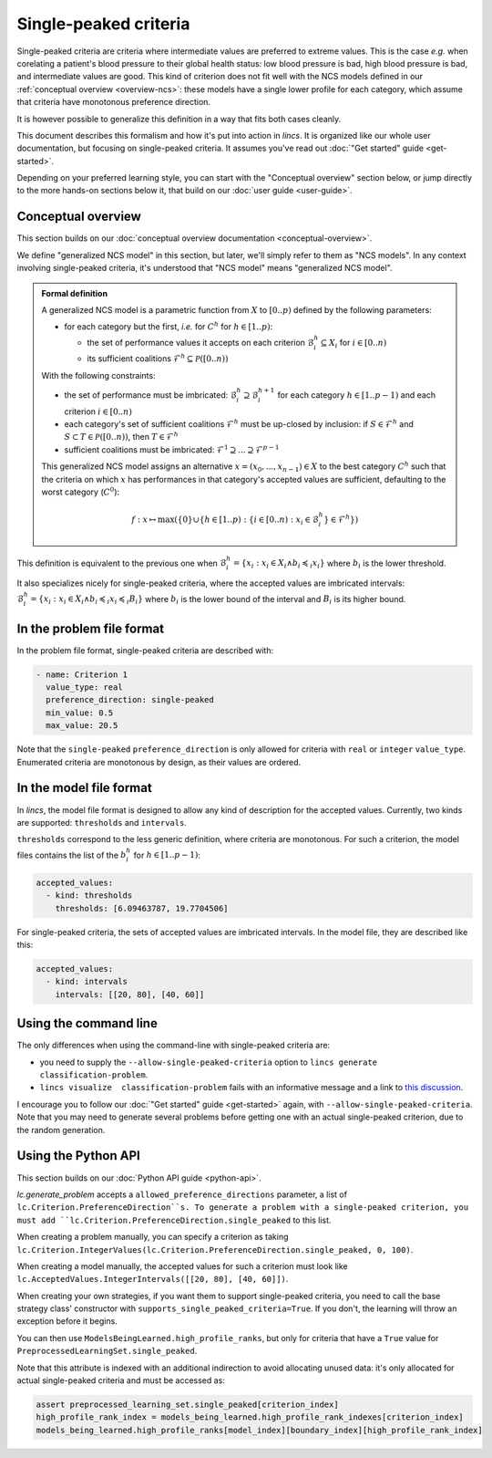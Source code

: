 .. Copyright 2023-2024 Vincent Jacques

======================
Single-peaked criteria
======================

Single-peaked criteria are criteria where intermediate values are preferred to extreme values.
This is the case *e.g.* when corelating a patient's blood pressure to their global health status:
low blood pressure is bad, high blood pressure is bad, and intermediate values are good.
This kind of criterion does not fit well with the NCS models defined in our :ref:`conceptual overview <overview-ncs>`:
these models have a single lower profile for each category, which assume that criteria have monotonous preference direction.

It is however possible to generalize this definition in a way that fits both cases cleanly.

This document describes this formalism and how it's put into action in *lincs*.
It is organized like our whole user documentation, but focusing on single-peaked criteria.
It assumes you've read out :doc:`"Get started" guide <get-started>`.

Depending on your preferred learning style, you can start with the "Conceptual overview" section below,
or jump directly to the more hands-on sections below it, that build on our :doc:`user guide <user-guide>`.

Conceptual overview
===================

This section builds on our :doc:`conceptual overview documentation <conceptual-overview>`.

We define "generalized NCS model" in this section, but later, we'll simply refer to them as "NCS models".
In any context involving single-peaked criteria, it's understood that "NCS model" means "generalized NCS model".

.. admonition:: Formal definition

  A generalized NCS model is a parametric function from :math:`X` to :math:`[0..p)` defined by the following parameters:

  - for each category but the first, *i.e.* for :math:`C^h` for :math:`h \in [1..p)`:

    - the set of performance values it accepts on each criterion :math:`\mathcal{B}^h_i \subseteq X_i` for :math:`i \in [0..n)`
    - its sufficient coalitions :math:`\mathcal{F}^h \subseteq \mathcal{P}([0..n))`

  With the following constraints:

  - the set of performance must be imbricated: :math:`\mathcal{B}^h_i \supseteq \mathcal{B}^{h + 1}_i` for each category :math:`h \in [1..p-1)` and each criterion :math:`i \in [0..n)`
  - each category's set of sufficient coalitions :math:`\mathcal{F}^h` must be up-closed by inclusion: if :math:`S \in \mathcal{F}^h` and :math:`S \subset T \in \mathcal{P}([0..n))`, then :math:`T \in \mathcal{F}^h`
  - sufficient coalitions must be imbricated: :math:`\mathcal{F}^1 \supseteq ... \supseteq \mathcal{F}^{p-1}`

  This generalized NCS model assigns an alternative :math:`x = (x_0, ..., x_{n-1}) \in X` to the best category :math:`C^h`
  such that the criteria on which :math:`x` has performances in that category's accepted values are sufficient,
  defaulting to the worst category (:math:`C^0`):

  .. math::

    f: x \mapsto \max (\{0\} \cup \{ h \in [1..p): \{ i \in [0..n): x_i \in \mathcal{B}^h_i \} \in \mathcal{F}^h \})

This definition is equivalent to the previous one when :math:`\mathcal{B}^h_i = \{x_i : x_i \in X_i \land b_i \preccurlyeq_i x_i\}`
where :math:`b_i` is the lower threshold.

It also specializes nicely for single-peaked criteria, where the accepted values are imbricated intervals:
:math:`\mathcal{B}^h_i = \{x_i : x_i \in X_i \land b_i \preccurlyeq_i x_i \preccurlyeq_i B_i\}`
where :math:`b_i` is the lower bound of the interval and :math:`B_i` is its higher bound.

In the problem file format
==========================

In the problem file format, single-peaked criteria are described with:

.. code:: yaml

  - name: Criterion 1
    value_type: real
    preference_direction: single-peaked
    min_value: 0.5
    max_value: 20.5

Note that the ``single-peaked`` ``preference_direction`` is only allowed for criteria with ``real`` or ``integer`` ``value_type``.
Enumerated criteria are monotonous by design, as their values are ordered.

In the model file format
========================

In *lincs*, the model file format is designed to allow any kind of description for the accepted values.
Currently, two kinds are supported: ``thresholds`` and ``intervals``.

``thresholds`` correspond to the less generic definition, where criteria are monotonous.
For such a criterion, the model files contains the list of the :math:`b^h_i` for :math:`h \in [1..p-1)`:

.. code:: yaml

    accepted_values:
      - kind: thresholds
        thresholds: [6.09463787, 19.7704506]

For single-peaked criteria, the sets of accepted values are imbricated intervals.
In the model file, they are described like this:

.. code:: yaml

    accepted_values:
      - kind: intervals
        intervals: [[20, 80], [40, 60]]

Using the command line
======================

The only differences when using the command-line with single-peaked criteria are:

- you need to supply the ``--allow-single-peaked-criteria`` option to ``lincs generate classification-problem``.
- ``lincs visualize  classification-problem`` fails with an informative message and a link to `this discussion <https://github.com/MICS-Lab/lincs/discussions/21>`_.

I encourage you to follow our :doc:`"Get started" guide <get-started>` again, with ``--allow-single-peaked-criteria``.
Note that you may need to generate several problems before getting one with an actual single-peaked criterion, due to the random generation.

Using the Python API
====================

This section builds on our :doc:`Python API guide <python-api>`.

`lc.generate_problem` accepts a ``allowed_preference_directions`` parameter, a list of ``lc.Criterion.PreferenceDirection``s.
To generate a problem with a single-peaked criterion, you must add ``lc.Criterion.PreferenceDirection.single_peaked`` to this list.

When creating a problem manually, you can specify a criterion as taking ``lc.Criterion.IntegerValues(lc.Criterion.PreferenceDirection.single_peaked, 0, 100)``.

When creating a model manually, the accepted values for such a criterion must look like ``lc.AcceptedValues.IntegerIntervals([[20, 80], [40, 60]])``.

When creating your own strategies, if you want them to support single-peaked criteria,
you need to call the base strategy class' constructor with ``supports_single_peaked_criteria=True``.
If you don't, the learning will throw an exception before it begins.

You can then use ``ModelsBeingLearned.high_profile_ranks``,
but only for criteria that have a ``True`` value for ``PreprocessedLearningSet.single_peaked``.

Note that this attribute is indexed with an additional indirection to avoid allocating unused data:
it's only allocated for actual single-peaked criteria and must be accessed as:

.. code:: python

    assert preprocessed_learning_set.single_peaked[criterion_index]
    high_profile_rank_index = models_being_learned.high_profile_rank_indexes[criterion_index]
    models_being_learned.high_profile_ranks[model_index][boundary_index][high_profile_rank_index]
